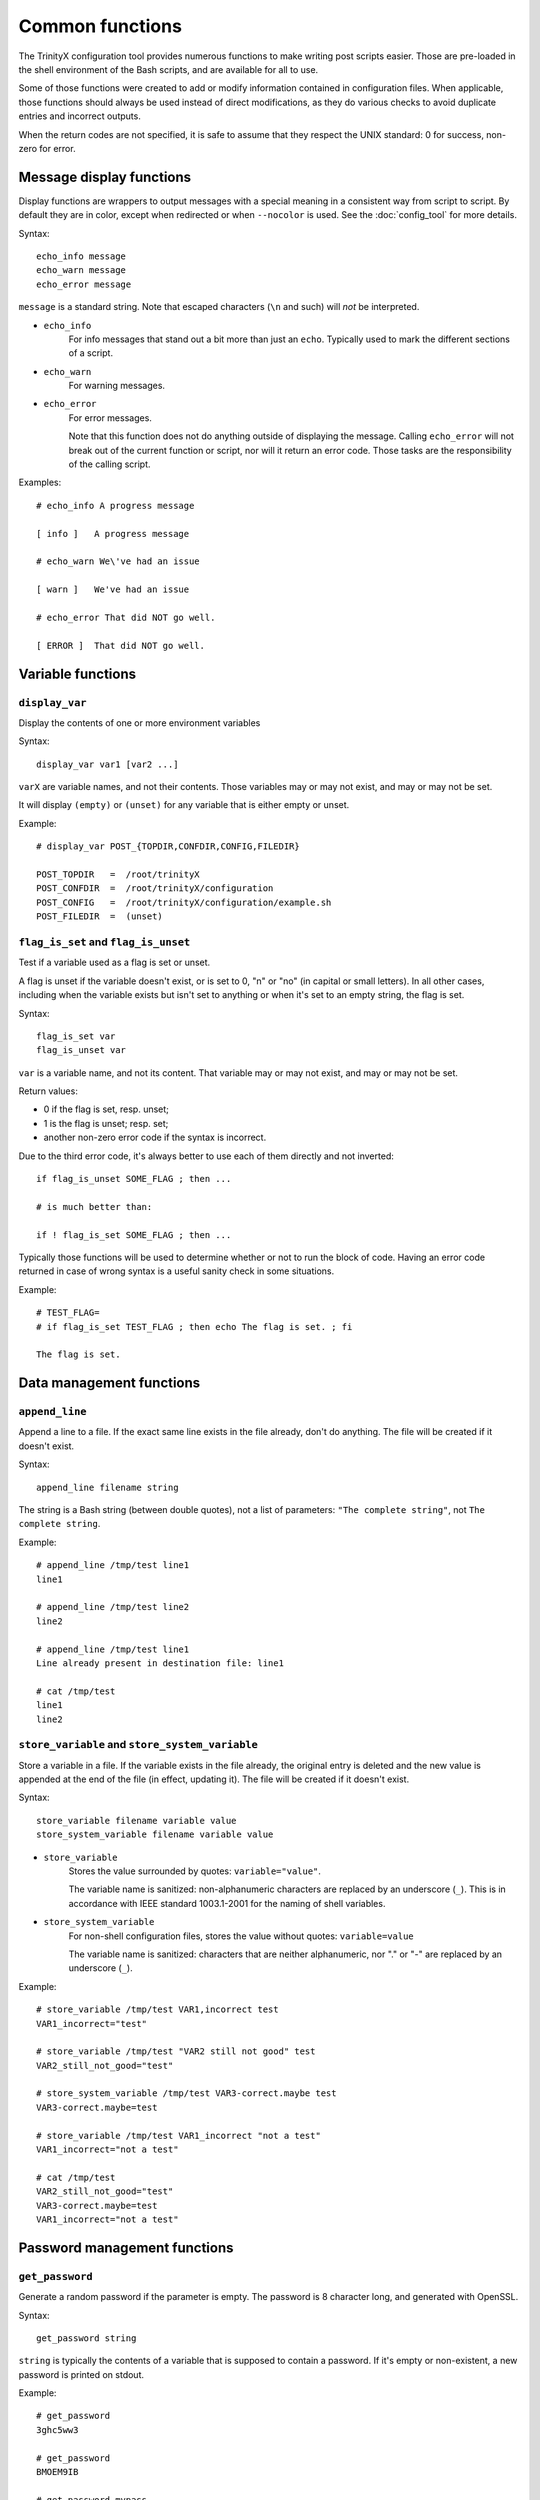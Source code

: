 
Common functions
================

The TrinityX configuration tool provides numerous functions to make writing post scripts easier. Those are pre-loaded in the shell environment of the Bash scripts, and are available for all to use.

Some of those functions were created to add or modify information contained in configuration files. When applicable, those functions should always be used instead of direct modifications, as they do various checks to avoid duplicate entries and incorrect outputs.

When the return codes are not specified, it is safe to assume that they respect the UNIX standard: 0 for success, non-zero for error.



Message display functions
-------------------------

Display functions are wrappers to output messages with a special meaning in a consistent way from script to script. By default they are in color, except when redirected or when ``--nocolor`` is used. See the :doc:`config_tool` for more details.


Syntax::

    echo_info message
    echo_warn message
    echo_error message

``message`` is a standard string. Note that escaped characters (``\n`` and such) will *not* be interpreted.


- ``echo_info``
    For info messages that stand out a bit more than just an ``echo``. Typically used to mark the different sections of a script.

- ``echo_warn``
    For warning messages.

- ``echo_error``
    For error messages.
    
    Note that this function does not do anything outside of displaying the message. Calling ``echo_error`` will not break out of the current function or script, nor will it return an error code. Those tasks are the responsibility of the calling script.


Examples::

    # echo_info A progress message
    
    [ info ]   A progress message
    
    # echo_warn We\'ve had an issue
    
    [ warn ]   We've had an issue
    
    # echo_error That did NOT go well.
    
    [ ERROR ]  That did NOT go well.



Variable functions
------------------

``display_var``
~~~~~~~~~~~~~~~

Display the contents of one or more environment variables


Syntax::

    display_var var1 [var2 ...]

``varX`` are variable names, and not their contents. Those variables may or may not exist, and may or may not be set.

It will display ``(empty)`` or ``(unset)`` for any variable that is either empty or unset.


Example::

    # display_var POST_{TOPDIR,CONFDIR,CONFIG,FILEDIR}
    
    POST_TOPDIR   =  /root/trinityX
    POST_CONFDIR  =  /root/trinityX/configuration
    POST_CONFIG   =  /root/trinityX/configuration/example.sh
    POST_FILEDIR  =  (unset)



``flag_is_set`` and ``flag_is_unset``
~~~~~~~~~~~~~~~~~~~~~~~~~~~~~~~~~~~~~

Test if a variable used as a flag is set or unset.

A flag is unset if the variable doesn't exist, or is set to 0, "n" or "no" (in capital or small letters). In all other cases, including when the variable exists but isn't set to anything or when it's set to an empty string, the flag is set.


Syntax::

    flag_is_set var
    flag_is_unset var

``var`` is a variable name, and not its content. That variable may or may not exist, and may or may not be set.


Return values:

- 0 if the flag is set, resp. unset;

- 1 is the flag is unset; resp. set;

- another non-zero error code if the syntax is incorrect.

Due to the third error code, it's always better to use each of them directly and not inverted::

    if flag_is_unset SOME_FLAG ; then ...
    
    # is much better than:
    
    if ! flag_is_set SOME_FLAG ; then ...

Typically those functions will be used to determine whether or not to run the block of code. Having an error code returned in case of wrong syntax is a useful sanity check in some situations.


Example::

    # TEST_FLAG=
    # if flag_is_set TEST_FLAG ; then echo The flag is set. ; fi
    
    The flag is set.




Data management functions
-------------------------

``append_line``
~~~~~~~~~~~~~~~

Append a line to a file. If the exact same line exists in the file already, don't do anything. The file will be created if it doesn't exist.


Syntax::

    append_line filename string

The string is a Bash string (between double quotes), not a list of parameters: ``"The complete string"``, not ``The complete string``.


Example::

    # append_line /tmp/test line1
    line1
    
    # append_line /tmp/test line2
    line2
    
    # append_line /tmp/test line1
    Line already present in destination file: line1
    
    # cat /tmp/test 
    line1
    line2



``store_variable`` and ``store_system_variable``
~~~~~~~~~~~~~~~~~~~~~~~~~~~~~~~~~~~~~~~~~~~~~~~~

Store a variable in a file. If the variable exists in the file already, the original entry is deleted and the new value is appended at the end of the file (in effect, updating it). The file will be created if it doesn't exist.


Syntax::

    store_variable filename variable value
    store_system_variable filename variable value

- ``store_variable``
    Stores the value surrounded by quotes: ``variable="value"``.
    
    The variable name is sanitized: non-alphanumeric characters are replaced by an underscore (``_``). This is in accordance with IEEE standard 1003.1-2001 for the naming of shell variables.

- ``store_system_variable``
    For non-shell configuration files, stores the value without quotes: ``variable=value``
    
    The variable name is sanitized: characters that are neither alphanumeric, nor "." or "-" are replaced by an underscore (``_``).


Example::

    # store_variable /tmp/test VAR1,incorrect test
    VAR1_incorrect="test"
    
    # store_variable /tmp/test "VAR2 still not good" test
    VAR2_still_not_good="test"
    
    # store_system_variable /tmp/test VAR3-correct.maybe test
    VAR3-correct.maybe=test
    
    # store_variable /tmp/test VAR1_incorrect "not a test"
    VAR1_incorrect="not a test"
    
    # cat /tmp/test 
    VAR2_still_not_good="test"
    VAR3-correct.maybe=test
    VAR1_incorrect="not a test"




Password management functions
-----------------------------

``get_password``
~~~~~~~~~~~~~~~~

Generate a random password if the parameter is empty. The password is 8 character long, and generated with OpenSSL.


Syntax::

    get_password string

``string`` is typically the contents of a variable that is supposed to contain a password. If it's empty or non-existent, a new password is printed on stdout.


Example::

    # get_password 
    3ghc5ww3
    
    # get_password 
    BMOEM9IB
    
    # get_password mypass
    mypass



``store_password``
~~~~~~~~~~~~~~~~~~

Save a password to the shadow file of a TrinityX installation. The path of the shadow file is stored in the ``TRIX_SHADOW`` variable. See :doc:`config_env_vars` for more information about the shadow file.

The shadow file is designed to be sourced by post scripts, to obtain the required passwords for their tasks. To avoid issues, all passwords are defined as read-only variables in the file. They cannot be changed by subsequent calls to the function.


Syntax::

    store_password variable password

The sanitization rules for the variable name are the same as with ``store_variable``.


Example::

    # PASSWD_SOMETHING="$(get_password)"
    
    # store_password PASSWD_SOMETHING "$PASSWD_SOMETHING"
    declare -r PASSWD_SOMETHING="ouQf9kI4"
    
    # realpw="$(get_password)"
    
    # store_password PASSWD_SOMETHING "$realpw"
    
    [ warn ]   store_variable_backend: will not overwrite a read-only variable: PASSWD_SOMETHING
    
    # cat $TRIX_SHADOW
    declare -r PASSWD_SOMETHING="ouQf9kI4"


As shown in the example above, ``store_password`` will be used usually after a call to ``get_password``. The typical workflow will look like this::

    # MYSCRIPT_PW is a configuration option to let the user set the password
    # if no password is provided, obtain a random one
    mypass="$(get_password "$MYSCRIPT_PW")"
    
    # do something useful
    
    if [[ test if everything went right ]] ; then
        store_password MYSCRIPT_PW "$mypass"
    fi

For more information about password management, see :doc:`config_post_scripts`.

